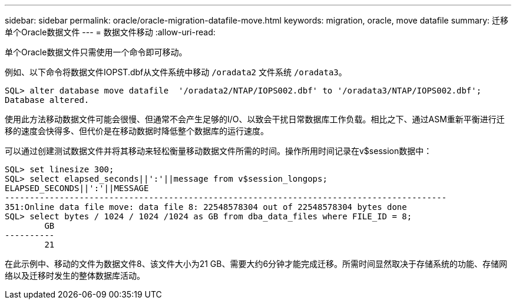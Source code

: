 ---
sidebar: sidebar 
permalink: oracle/oracle-migration-datafile-move.html 
keywords: migration, oracle, move datafile 
summary: 迁移单个Oracle数据文件 
---
= 数据文件移动
:allow-uri-read: 


[role="lead"]
单个Oracle数据文件只需使用一个命令即可移动。

例如、以下命令将数据文件IOPST.dbf从文件系统中移动 `/oradata2` 文件系统 `/oradata3`。

....
SQL> alter database move datafile  '/oradata2/NTAP/IOPS002.dbf' to '/oradata3/NTAP/IOPS002.dbf';
Database altered.
....
使用此方法移动数据文件可能会很慢、但通常不会产生足够的I/O、以致会干扰日常数据库工作负载。相比之下、通过ASM重新平衡进行迁移的速度会快得多、但代价是在移动数据时降低整个数据库的运行速度。

可以通过创建测试数据文件并将其移动来轻松衡量移动数据文件所需的时间。操作所用时间记录在v$session数据中：

....
SQL> set linesize 300;
SQL> select elapsed_seconds||':'||message from v$session_longops;
ELAPSED_SECONDS||':'||MESSAGE
-----------------------------------------------------------------------------------------
351:Online data file move: data file 8: 22548578304 out of 22548578304 bytes done
SQL> select bytes / 1024 / 1024 /1024 as GB from dba_data_files where FILE_ID = 8;
        GB
----------
        21
....
在此示例中、移动的文件为数据文件8、该文件大小为21 GB、需要大约6分钟才能完成迁移。所需时间显然取决于存储系统的功能、存储网络以及迁移时发生的整体数据库活动。
